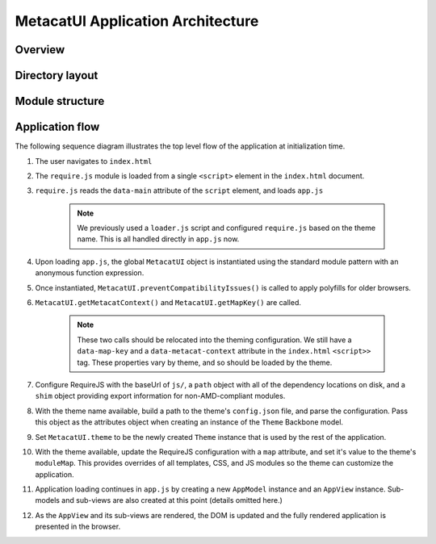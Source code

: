 MetacatUI Application Architecture
=====================================

Overview
--------

Directory layout
----------------

Module structure
----------------

Application flow
----------------

The following sequence diagram illustrates the top level flow of the application at initialization time.

..
    @startuml images/architecture.png
    !include ../plantuml-styles.txt

    participant Alice <<User>>
    participant index.html <<DOM>>
    participant require.js <<Object>>
    participant app.js <<Object>>
    participant "models/Theme.js" <<Backbone.Model>>
    participant "models/AppModel.js" <<Backbone.Model>>
    participant "views/AppView.js" <<Backbone.View>>
    
    Alice -> index.html
    note left
        Alice navigates to the website
    end note
    activate index.html
    index.html -> require.js : load()
    deactivate index.html
    activate require.js
    note left
        The browser loads require.js
    end note
    require.js -> app.js: load()
    deactivate require.js
    note left
        require.js loads app.js
        from the data-main attr
    end note
    activate app.js
    app.js -> app.js : MetacatUI = anon fx() expression
    app.js -> app.js : MetacatUI.preventCompatibilityIssues()
    note left
        The app creates the MetacatUI
        global, loads polyfills
    end note
    app.js -> app.js : MetacatUI.getMetacatContext()
    note right
        These two calls need relocation
        to the Theme to simplify app init.
    end note
    app.js -> app.js : MetacatUI.getMapKey()
    app.js -> require.js: config({...})
    note right
        Configure require.js with the 
        baseUrl, paths, shims etc.
    end note
    app.js -> app.js : themeConfig = JSON.parse(themes/<theme>/config.json)
    note left
        Find config.json by name
    end note
    app.js -> "models/Theme.js": MetacatUI.theme = new Theme(themeConfig)
    note left
        Create a Theme instance
        with the themeConfig
    end note
    deactivate app.js
    activate "models/Theme.js"
    "models/Theme.js" --> app.js : theme
    deactivate "models/Theme.js"
    activate app.js
    app.js -> require.js: config({map: moduleMap})
    note right
        Override templates, styles,
        models, views from the Theme
    end note
    app.js -> "models/AppModel.js" : new AppModel()
    deactivate app.js
    activate "models/AppModel.js"
    "models/AppModel.js" --> app.js : appModel
    deactivate "models/AppModel.js"
    activate app.js
    app.js -> "views/AppView.js" : new AppView()
    deactivate app.js
    note left
        Continue with app loading
        of submodels, subviews
        (details not shown)
    end note
    activate "views/AppView.js"
    "views/AppView.js" --> app.js : AppView
    deactivate "views/AppView.js"
    activate app.js
    app.js -> index.html : update DOM
    deactivate app.js
    activate index.html
    index.html -> Alice : rendered application
    deactivate index.html
    @enduml

.. image:: images/architecture.png

#. The user navigates to ``index.html``

#. The ``require.js`` module is loaded from a single ``<script>`` element in the ``index.html`` document.

#. ``require.js`` reads the ``data-main`` attribute of the ``script`` element, and loads ``app.js``

    .. note::
        We previously used a ``loader.js`` script and configured ``require.js`` based on the theme name. This is all handled directly in ``app.js`` now.

#. Upon loading ``app.js``, the global ``MetacatUI`` object is instantiated using the standard module pattern with an anonymous function expression.

#. Once instantiated, ``MetacatUI.preventCompatibilityIssues()`` is called to apply polyfills for older browsers.

#. ``MetacatUI.getMetacatContext()`` and ``MetacatUI.getMapKey()`` are called.

    .. note::
        These two calls should be relocated into the theming configuration.  We still have a ``data-map-key`` and a ``data-metacat-context`` attribute in the ``index.html`` ``<script>>`` tag.  These properties vary by theme, and so should be loaded by the theme.
#. Configure RequireJS with the baseUrl of ``js/``, a ``path`` object with all of the dependency locations on disk, and a ``shim`` object providing export information for non-AMD-compliant modules.

#. With the theme name available, build a path to the theme's ``config.json`` file, and parse the configuration. Pass this object as the attributes object when creating an instance of the ``Theme`` Backbone model.

#. Set ``MetacatUI.theme`` to be the newly created ``Theme`` instance that is used by the rest of the application.

#. With the theme available, update the RequireJS configuration with a ``map`` attribute, and set it's value to the theme's ``moduleMap``.  This provides overrides of all templates, CSS, and JS modules so the theme can customize the application.

#. Application loading continues in ``app.js`` by creating a new ``AppModel`` instance and an ``AppView`` instance.  Sub-models and sub-views are also created at this point (details omitted here.)

#. As the ``AppView`` and its sub-views are rendered, the DOM is updated and the fully rendered application is presented in the browser. 









